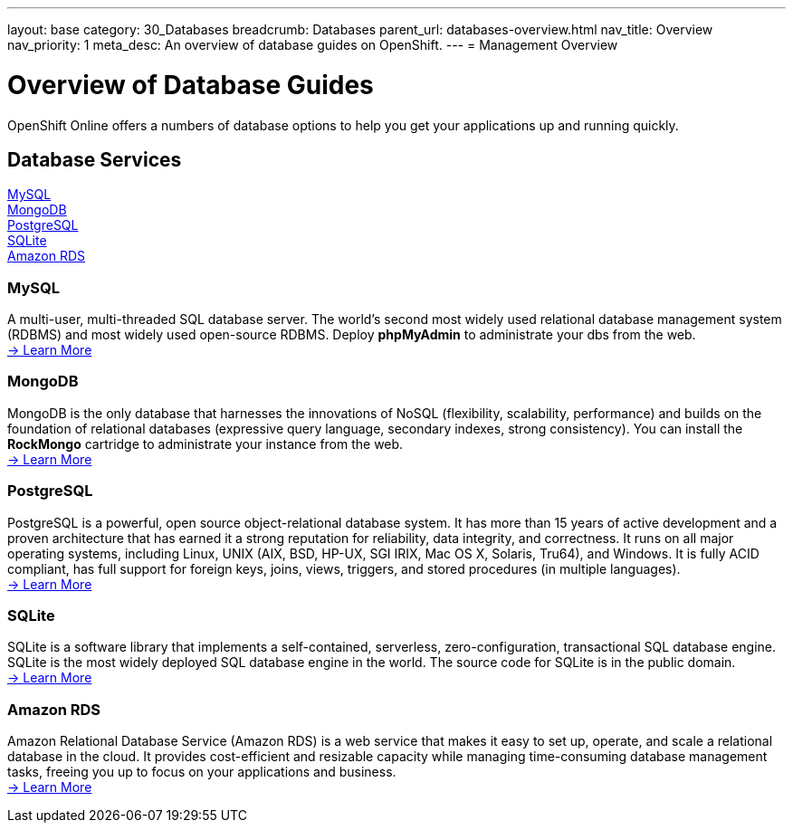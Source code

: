 ---
layout: base
category: 30_Databases
breadcrumb: Databases
parent_url: databases-overview.html
nav_title: Overview
nav_priority: 1
meta_desc: An overview of database guides on OpenShift.
---
= Management Overview

[[top]]
[float]
= Overview of Database Guides
[.lead]
OpenShift Online offers a numbers of database options to help you get your applications up and running quickly.




== Database Services
link:#mysql[MySQL] +
link:#mongodb[MongoDB] +
link:#postgresql[PostgreSQL] +
link:#sqlite[SQLite] +
link:#amazonrds[Amazon RDS] +

[[mysql]]
=== MySQL
A multi-user, multi-threaded SQL database server. The world's second most widely used relational database management system (RDBMS) and most widely used open-source RDBMS.  Deploy *phpMyAdmin* to administrate your dbs from the web. +
link:databases-mysql.html[-> Learn More]

[[mongodb]]
=== MongoDB
MongoDB is the only database that harnesses the innovations of NoSQL (flexibility, scalability, performance) and builds on the foundation of relational databases (expressive query language, secondary indexes, strong consistency).  You can install the *RockMongo* cartridge to administrate your instance from the web. +
link:databases-mongodb.html[-> Learn More]

[[postgresql]]
=== PostgreSQL
PostgreSQL is a powerful, open source object-relational database system. It has more than 15 years of active development and a proven architecture that has earned it a strong reputation for reliability, data integrity, and correctness. It runs on all major operating systems, including Linux, UNIX (AIX, BSD, HP-UX, SGI IRIX, Mac OS X, Solaris, Tru64), and Windows. It is fully ACID compliant, has full support for foreign keys, joins, views, triggers, and stored procedures (in multiple languages). +
link:databases-postgresql.html[-> Learn More]

[[sqlite]]
=== SQLite
SQLite is a software library that implements a self-contained, serverless, zero-configuration, transactional SQL database engine. SQLite is the most widely deployed SQL database engine in the world. The source code for SQLite is in the public domain. +
link:databases-sqlite.html[-> Learn More]

[[amazonrds]]
=== Amazon RDS
Amazon Relational Database Service (Amazon RDS) is a web service that makes it easy to set up, operate, and scale a relational database in the cloud. It provides cost-efficient and resizable capacity while managing time-consuming database management tasks, freeing you up to focus on your applications and business. +
link:databases-amazon-rds.html[-> Learn More]

